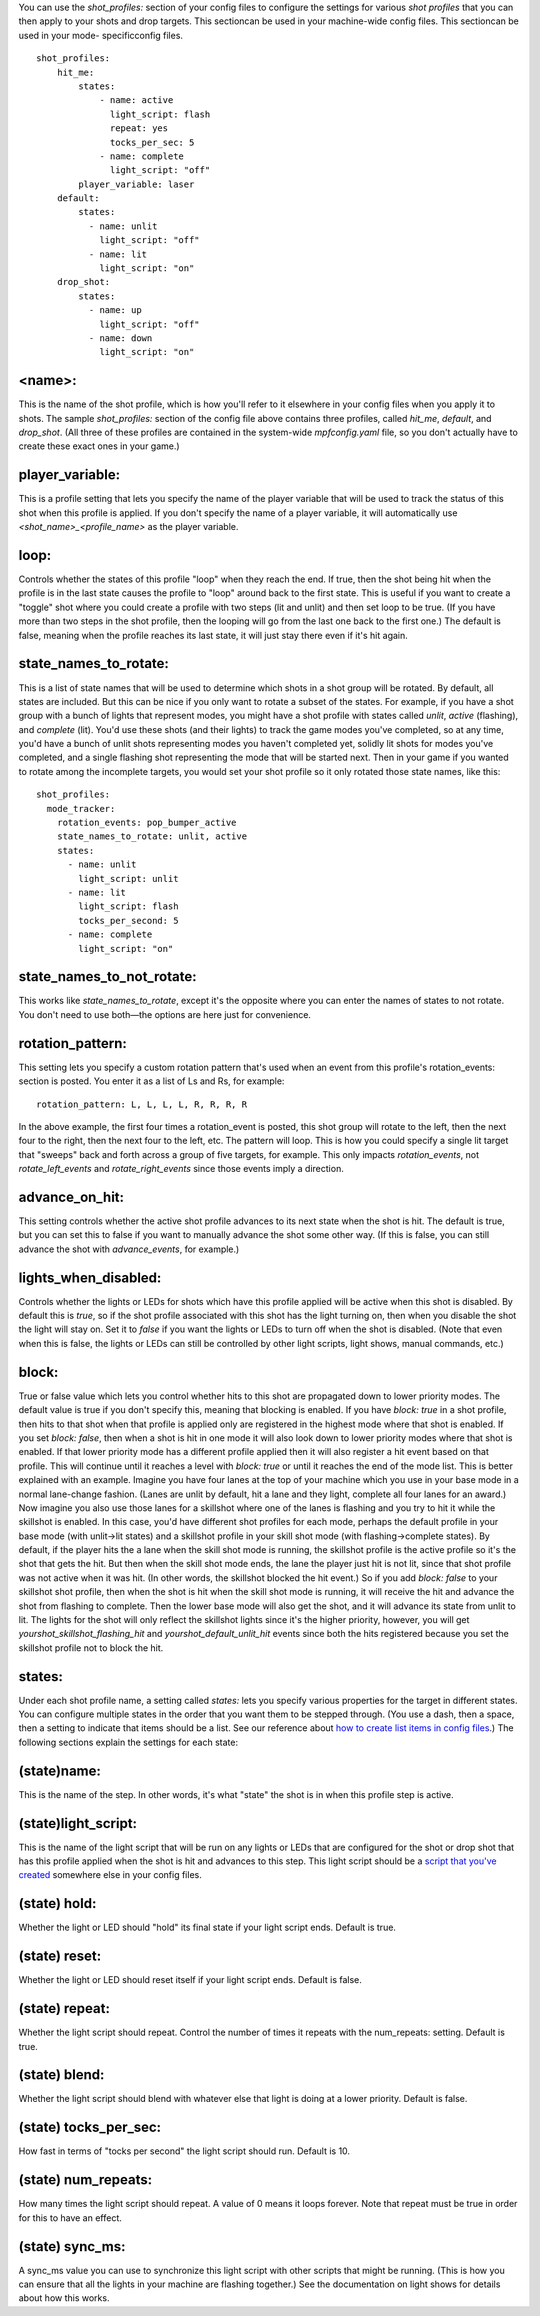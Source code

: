 
You can use the `shot_profiles:` section of your config files to
configure the settings for various *shot profiles* that you can then
apply to your shots and drop targets. This sectioncan be used in your
machine-wide config files. This sectioncan be used in your mode-
specificconfig files.


::

    
    shot_profiles:
        hit_me:
            states:
                - name: active
                  light_script: flash
                  repeat: yes
                  tocks_per_sec: 5
                - name: complete
                  light_script: "off"
            player_variable: laser
        default:
            states:
              - name: unlit
                light_script: "off"
              - name: lit
                light_script: "on"
        drop_shot:
            states:
              - name: up
                light_script: "off"
              - name: down
                light_script: "on"




<name>:
~~~~~~~

This is the name of the shot profile, which is how you'll refer to it
elsewhere in your config files when you apply it to shots. The sample
*shot_profiles:* section of the config file above contains three
profiles, called *hit_me*, *default*, and *drop_shot*. (All three of
these profiles are contained in the system-wide `mpfconfig.yaml` file,
so you don't actually have to create these exact ones in your game.)



player_variable:
~~~~~~~~~~~~~~~~

This is a profile setting that lets you specify the name of the player
variable that will be used to track the status of this shot when this
profile is applied. If you don't specify the name of a player
variable, it will automatically use *<shot_name>_<profile_name>* as
the player variable.



loop:
~~~~~

Controls whether the states of this profile "loop" when they reach the
end. If true, then the shot being hit when the profile is in the last
state causes the profile to "loop" around back to the first state.
This is useful if you want to create a "toggle" shot where you could
create a profile with two steps (lit and unlit) and then set loop to
be true. (If you have more than two steps in the shot profile, then
the looping will go from the last one back to the first one.) The
default is false, meaning when the profile reaches its last state, it
will just stay there even if it's hit again.



state_names_to_rotate:
~~~~~~~~~~~~~~~~~~~~~~

This is a list of state names that will be used to determine which
shots in a shot group will be rotated. By default, all states are
included. But this can be nice if you only want to rotate a subset of
the states. For example, if you have a shot group with a bunch of
lights that represent modes, you might have a shot profile with states
called *unlit*, *active* (flashing), and *complete* (lit). You'd use
these shots (and their lights) to track the game modes you've
completed, so at any time, you'd have a bunch of unlit shots
representing modes you haven't completed yet, solidly lit shots for
modes you've completed, and a single flashing shot representing the
mode that will be started next. Then in your game if you wanted to
rotate among the incomplete targets, you would set your shot profile
so it only rotated those state names, like this:


::

    
    shot_profiles:
      mode_tracker:
        rotation_events: pop_bumper_active
        state_names_to_rotate: unlit, active
        states:
          - name: unlit
            light_script: unlit
          - name: lit
            light_script: flash
            tocks_per_second: 5
          - name: complete
            light_script: "on"




state_names_to_not_rotate:
~~~~~~~~~~~~~~~~~~~~~~~~~~

This works like *state_names_to_rotate*, except it's the opposite
where you can enter the names of states to not rotate. You don't need
to use both—the options are here just for convenience.



rotation_pattern:
~~~~~~~~~~~~~~~~~

This setting lets you specify a custom rotation pattern that's used
when an event from this profile's rotation_events: section is posted.
You enter it as a list of Ls and Rs, for example:


::

    
    rotation_pattern: L, L, L, L, R, R, R, R


In the above example, the first four times a rotation_event is posted,
this shot group will rotate to the left, then the next four to the
right, then the next four to the left, etc. The pattern will loop.
This is how you could specify a single lit target that "sweeps" back
and forth across a group of five targets, for example. This only
impacts *rotation_events*, not *rotate_left_events* and
*rotate_right_events* since those events imply a direction.



advance_on_hit:
~~~~~~~~~~~~~~~

This setting controls whether the active shot profile advances to its
next state when the shot is hit. The default is true, but you can set
this to false if you want to manually advance the shot some other way.
(If this is false, you can still advance the shot with
*advance_events*, for example.)



lights_when_disabled:
~~~~~~~~~~~~~~~~~~~~~

Controls whether the lights or LEDs for shots which have this profile
applied will be active when this shot is disabled. By default this is
*true*, so if the shot profile associated with this shot has the light
turning on, then when you disable the shot the light will stay on. Set
it to *false* if you want the lights or LEDs to turn off when the shot
is disabled. (Note that even when this is false, the lights or LEDs
can still be controlled by other light scripts, light shows, manual
commands, etc.)



block:
~~~~~~

True or false value which lets you control whether hits to this shot
are propagated down to lower priority modes. The default value is true
if you don't specify this, meaning that blocking is enabled. If you
have `block: true` in a shot profile, then hits to that shot when that
profile is applied only are registered in the highest mode where that
shot is enabled. If you set `block: false`, then when a shot is hit in
one mode it will also look down to lower priority modes where that
shot is enabled. If that lower priority mode has a different profile
applied then it will also register a hit event based on that profile.
This will continue until it reaches a level with `block: true` or
until it reaches the end of the mode list. This is better explained
with an example. Imagine you have four lanes at the top of your
machine which you use in your base mode in a normal lane-change
fashion. (Lanes are unlit by default, hit a lane and they light,
complete all four lanes for an award.) Now imagine you also use those
lanes for a skillshot where one of the lanes is flashing and you try
to hit it while the skillshot is enabled. In this case, you'd have
different shot profiles for each mode, perhaps the default profile in
your base mode (with unlit->lit states) and a skillshot profile in
your skill shot mode (with flashing->complete states). By default, if
the player hits the a lane when the skill shot mode is running, the
skillshot profile is the active profile so it's the shot that gets the
hit. But then when the skill shot mode ends, the lane the player just
hit is not lit, since that shot profile was not active when it was
hit. (In other words, the skillshot blocked the hit event.) So if you
add `block: false` to your skillshot shot profile, then when the shot
is hit when the skill shot mode is running, it will receive the hit
and advance the shot from flashing to complete. Then the lower base
mode will also get the shot, and it will advance its state from unlit
to lit. The lights for the shot will only reflect the skillshot lights
since it's the higher priority, however, you will get
*yourshot_skillshot_flashing_hit* and *yourshot_default_unlit_hit*
events since both the hits registered because you set the skillshot
profile not to block the hit.



states:
~~~~~~~

Under each shot profile name, a setting called *states:* lets you
specify various properties for the target in different states. You can
configure multiple states in the order that you want them to be
stepped through. (You use a dash, then a space, then a setting to
indicate that items should be a list. See our reference about `how to
create list items in config files`_.) The following sections explain
the settings for each state:



(state)name:
~~~~~~~~~~~~

This is the name of the step. In other words, it's what "state" the
shot is in when this profile step is active.



(state)light_script:
~~~~~~~~~~~~~~~~~~~~

This is the name of the light script that will be run on any lights or
LEDs that are configured for the shot or drop shot that has this
profile applied when the shot is hit and advances to this step. This
light script should be a `script that you've created`_ somewhere else
in your config files.



(state) hold:
~~~~~~~~~~~~~

Whether the light or LED should "hold" its final state if your light
script ends. Default is true.



(state) reset:
~~~~~~~~~~~~~~

Whether the light or LED should reset itself if your light script
ends. Default is false.



(state) repeat:
~~~~~~~~~~~~~~~

Whether the light script should repeat. Control the number of times it
repeats with the num_repeats: setting. Default is true.



(state) blend:
~~~~~~~~~~~~~~

Whether the light script should blend with whatever else that light is
doing at a lower priority. Default is false.



(state) tocks_per_sec:
~~~~~~~~~~~~~~~~~~~~~~

How fast in terms of "tocks per second" the light script should run.
Default is 10.



(state) num_repeats:
~~~~~~~~~~~~~~~~~~~~

How many times the light script should repeat. A value of 0 means it
loops forever. Note that repeat must be true in order for this to have
an effect.



(state) sync_ms:
~~~~~~~~~~~~~~~~

A sync_ms value you can use to synchronize this light script with
other scripts that might be running. (This is how you can ensure that
all the lights in your machine are flashing together.) See the
documentation on light shows for details about how this works.

.. _script that you've created: https://missionpinball.com/docs/configuration-file-reference/lightscripts/
.. _how to create list items in config files: https://missionpinball.com/docs/configuration-file-reference/adding-lists-and-lists-of-lists-to-config-files/


